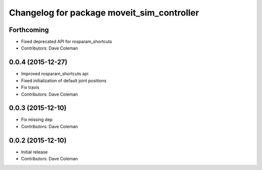 ^^^^^^^^^^^^^^^^^^^^^^^^^^^^^^^^^^^^^^^^^^^
Changelog for package moveit_sim_controller
^^^^^^^^^^^^^^^^^^^^^^^^^^^^^^^^^^^^^^^^^^^

Forthcoming
-----------
* Fixed deprecated API for rosparam_shortcuts
* Contributors: Dave Coleman

0.0.4 (2015-12-27)
------------------
* Improved rosparam_shortcuts api
* Fixed initialization of default joint positions
* Fix travis
* Contributors: Dave Coleman

0.0.3 (2015-12-10)
------------------
* Fix missing dep
* Contributors: Dave Coleman

0.0.2 (2015-12-10)
------------------
* Initial release
* Contributors: Dave Coleman
